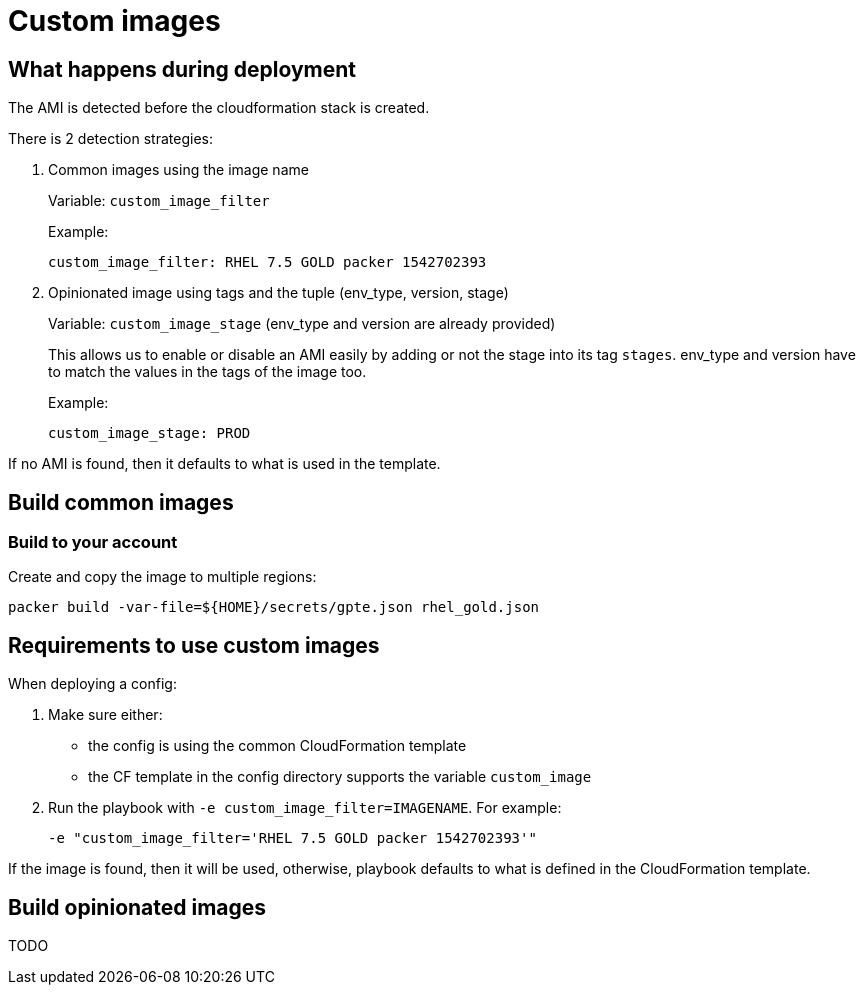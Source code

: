 = Custom images

== What happens during deployment

The AMI is detected before the cloudformation stack is created.

There is 2 detection strategies:

. Common images using the image name
+
Variable: `custom_image_filter`
+
Example:
+
[source,yaml]
----
custom_image_filter: RHEL 7.5 GOLD packer 1542702393
----
. Opinionated image using tags and the tuple (env_type, version, stage)
+
Variable: `custom_image_stage`  (env_type and version are already provided)
+
This allows us to enable or disable an AMI easily by adding or not the stage into its tag `stages`. env_type and version have to match the values in the tags of the image too.
+
Example:
+
[source,yaml]
----
custom_image_stage: PROD
----


If no AMI is found, then it defaults to what is used in the template.

== Build common images

=== Build to your account

Create and copy the image to multiple regions:

[source,bash]
----
packer build -var-file=${HOME}/secrets/gpte.json rhel_gold.json
----

== Requirements to use custom images

When deploying a config:

. Make sure either:
  * the config is using the common CloudFormation template
  * the CF template in the config directory supports the variable `custom_image`
. Run the playbook with `-e custom_image_filter=IMAGENAME`. For example:
+
----
-e "custom_image_filter='RHEL 7.5 GOLD packer 1542702393'"
----

If the image is found, then it will be used, otherwise, playbook defaults to what is defined in the CloudFormation template.

== Build opinionated images

TODO
